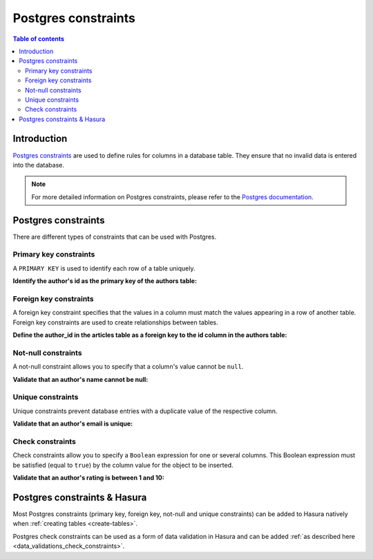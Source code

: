 .. meta::
   :description: Use Postgres constraints with Hasura
   :keywords: hasura, docs, postgres, constraints

.. _postgres_constraints:

Postgres constraints
====================

.. contents:: Table of contents
  :backlinks: none
  :depth: 2
  :local:

Introduction
------------

`Postgres constraints <https://www.postgresql.org/docs/current/ddl-constraints.html>`__ are used to define rules for columns in a database table. They ensure that
no invalid data is entered into the database.

.. note::

  For more detailed information on Postgres constraints, please refer to the `Postgres documentation <https://www.postgresql.org/docs/current/ddl-constraints.html>`__.

Postgres constraints
--------------------

There are different types of constraints that can be used with Postgres.

Primary key constraints
^^^^^^^^^^^^^^^^^^^^^^^

A ``PRIMARY KEY`` is used to identify each row of a table uniquely.

**Identify the author's id as the primary key of the authors table:**

.. code-block:: sql
  :emphasize-lines: 2

  CREATE TABLE authors(
    id INT PRIMARY KEY,
    name           TEXT    NOT NULL
  );

Foreign key constraints
^^^^^^^^^^^^^^^^^^^^^^^

A foreign key constraint specifies that the values in a column must match the values appearing in a row of another table. 
Foreign key constraints are used to create relationships between tables.

**Define the author_id in the articles table as a foreign key to the id column in the authors table:**

.. code-block:: sql
  :emphasize-lines: 11

  CREATE TABLE authors(
    id SERIAL PRIMARY KEY,
    name           TEXT    NOT NULL,
    email          TEXT    UNIQUE
  );

  CREATE TABLE articles(
    id SERIAL PRIMARY KEY,
    title          TEXT    NOT NULL,
    author_id INTEGER,
    FOREIGN KEY (author_id) REFERENCES authors (id)
  );

Not-null constraints
^^^^^^^^^^^^^^^^^^^^

A not-null constraint allows you to specify that a column's value cannot be ``null``.

**Validate that an author's name cannot be null:**

.. code-block:: sql
  :emphasize-lines: 2-3

  CREATE TABLE authors(
    id SERIAL PRIMARY KEY,
    name           TEXT    NOT NULL
  );

Unique constraints
^^^^^^^^^^^^^^^^^^

Unique constraints prevent database entries with a duplicate value of the respective column.

**Validate that an author's email is unique:**

.. code-block:: sql
  :emphasize-lines: 4

  CREATE TABLE authors(
    id SERIAL PRIMARY KEY,
    name           TEXT    NOT NULL,
    email          TEXT    UNIQUE
  );

Check constraints
^^^^^^^^^^^^^^^^^

Check constraints allow you to specify a ``Boolean`` expression for one or several columns. 
This Boolean expression must be satisfied (equal to ``true``) by the column value for the object to be inserted.

**Validate that an author's rating is between 1 and 10:**

.. code-block:: sql
  :emphasize-lines: 4

  CREATE TABLE authors(
    id SERIAL PRIMARY KEY,
    name           TEXT    NOT NULL,
    rating         INT     NOT NULL CHECK(rating > 0 AND rating <= 10)
  );

Postgres constraints & Hasura
-----------------------------

Most Postgres constraints (primary key, foreign key, not-null and unique constraints) can be added to Hasura natively when :ref:`creating tables <create-tables>`.

Postgres check constraints can be used as a form of data validation in Hasura and can be added :ref:`as described here <data_validations_check_constraints>`.
